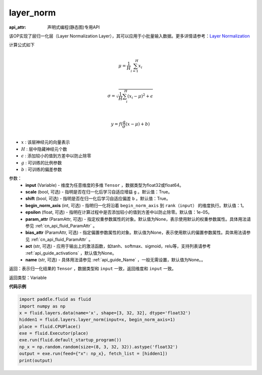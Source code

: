 .. _cn_api_fluid_layers_layer_norm:

layer_norm
-------------------------------


.. py:function:: paddle.fluid.layers.layer_norm(input, scale=True, shift=True, begin_norm_axis=1, epsilon=1e-05, param_attr=None, bias_attr=None, act=None, name=None)

:api_attr: 声明式编程(静态图)专用API



该OP实现了层归一化层（Layer Normalization Layer），其可以应用于小批量输入数据。更多详情请参考：`Layer Normalization <https://arxiv.org/pdf/1607.06450v1.pdf>`_

计算公式如下

.. math::
            \\\mu=\frac{1}{H}\sum_{i=1}^{H}x_i\\

            \\\sigma=\sqrt{\frac{1}{H}\sum_i^H{(x_i-\mu)^2} + \epsilon}\\

             \\y=f(\frac{g}{\sigma}(x-\mu) + b)\\

- :math:`x` : 该层神经元的向量表示
- :math:`H` : 层中隐藏神经元个数
- :math:`\epsilon` : 添加较小的值到方差中以防止除零
- :math:`g` : 可训练的比例参数
- :math:`b` : 可训练的偏差参数

参数：
  - **input** (Variable) - 维度为任意维度的多维 ``Tensor`` ，数据类型为float32或float64。
  - **scale** (bool, 可选) - 指明是否在归一化后学习自适应增益 ``g`` 。默认值：True。
  - **shift** (bool, 可选) - 指明是否在归一化后学习自适应偏差 ``b`` 。默认值：True。
  - **begin_norm_axis** (int, 可选) - 指明归一化将沿着 ``begin_norm_axis`` 到 ``rank（input）`` 的维度执行。默认值：1。
  - **epsilon** (float, 可选) - 指明在计算过程中是否添加较小的值到方差中以防止除零。默认值：1e-05。
  - **param_attr** (ParamAttr, 可选) - 指定权重参数属性的对象。默认值为None，表示使用默认的权重参数属性。具体用法请参见 :ref:`cn_api_fluid_ParamAttr` 。
  - **bias_attr** (ParamAttr, 可选) - 指定偏置参数属性的对象。默认值为None，表示使用默认的偏置参数属性。具体用法请参见 :ref:`cn_api_fluid_ParamAttr` 。
  - **act** (str, 可选) - 应用于输出上的激活函数，如tanh、softmax、sigmoid，relu等，支持列表请参考 :ref:`api_guide_activations` ，默认值为None。
  - **name** (str, 可选) - 具体用法请参见 :ref:`api_guide_Name` ，一般无需设置，默认值为None。。

返回：表示归一化结果的 ``Tensor`` ，数据类型和 ``input`` 一致，返回维度和 ``input`` 一致。

返回类型：Variable

**代码示例**

.. code-block:: python

    import paddle.fluid as fluid
    import numpy as np
    x = fluid.layers.data(name='x', shape=[3, 32, 32], dtype='float32')
    hidden1 = fluid.layers.layer_norm(input=x, begin_norm_axis=1)
    place = fluid.CPUPlace()
    exe = fluid.Executor(place)
    exe.run(fluid.default_startup_program())
    np_x = np.random.random(size=(8, 3, 32, 32)).astype('float32')
    output = exe.run(feed={"x": np_x}, fetch_list = [hidden1])
    print(output)


